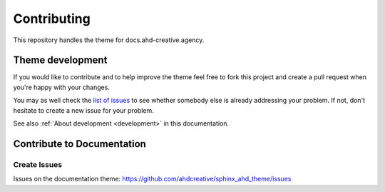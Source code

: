 ============
Contributing
============

This repository handles the theme for docs.ahd-creative.agency.


Theme development
=================

If you would like to contribute and to help improve the theme feel free to fork
this project and create a pull request when you're happy with your changes.

You may as well check the `list of issues
<https://github.com/ahdcreative/sphinx_ahd_theme/issues>`_ to see
whether somebody else is already addressing your problem. If not, don't
hesitate to create a new issue for your problem.

See also :ref:`About development <development>` in this documentation.


Contribute to  Documentation
===================================

Create Issues
-------------

Issues on the documentation theme: https://github.com/ahdcreative/sphinx_ahd_theme/issues
